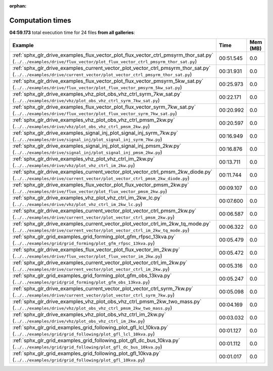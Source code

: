 
:orphan:

.. _sphx_glr_sg_execution_times:


Computation times
=================
**04:59.173** total execution time for 24 files **from all galleries**:

.. container::

  .. raw:: html

    <style scoped>
    <link href="https://cdnjs.cloudflare.com/ajax/libs/twitter-bootstrap/5.3.0/css/bootstrap.min.css" rel="stylesheet" />
    <link href="https://cdn.datatables.net/1.13.6/css/dataTables.bootstrap5.min.css" rel="stylesheet" />
    </style>
    <script src="https://code.jquery.com/jquery-3.7.0.js"></script>
    <script src="https://cdn.datatables.net/1.13.6/js/jquery.dataTables.min.js"></script>
    <script src="https://cdn.datatables.net/1.13.6/js/dataTables.bootstrap5.min.js"></script>
    <script type="text/javascript" class="init">
    $(document).ready( function () {
        $('table.sg-datatable').DataTable({order: [[1, 'desc']]});
    } );
    </script>

  .. list-table::
   :header-rows: 1
   :class: table table-striped sg-datatable

   * - Example
     - Time
     - Mem (MB)
   * - :ref:`sphx_glr_drive_examples_flux_vector_plot_flux_vector_ctrl_pmsyrm_thor_sat.py` (``../../examples/drive/flux_vector/plot_flux_vector_ctrl_pmsyrm_thor_sat.py``)
     - 00:51.545
     - 0.0
   * - :ref:`sphx_glr_drive_examples_current_vector_plot_vector_ctrl_pmsyrm_thor_sat.py` (``../../examples/drive/current_vector/plot_vector_ctrl_pmsyrm_thor_sat.py``)
     - 00:31.931
     - 0.0
   * - :ref:`sphx_glr_drive_examples_flux_vector_plot_flux_vector_pmsyrm_5kw_sat.py` (``../../examples/drive/flux_vector/plot_flux_vector_pmsyrm_5kw_sat.py``)
     - 00:25.973
     - 0.0
   * - :ref:`sphx_glr_drive_examples_vhz_plot_obs_vhz_ctrl_syrm_7kw_sat.py` (``../../examples/drive/vhz/plot_obs_vhz_ctrl_syrm_7kw_sat.py``)
     - 00:22.171
     - 0.0
   * - :ref:`sphx_glr_drive_examples_flux_vector_plot_flux_vector_syrm_7kw_sat.py` (``../../examples/drive/flux_vector/plot_flux_vector_syrm_7kw_sat.py``)
     - 00:20.992
     - 0.0
   * - :ref:`sphx_glr_drive_examples_vhz_plot_obs_vhz_ctrl_pmsm_2kw.py` (``../../examples/drive/vhz/plot_obs_vhz_ctrl_pmsm_2kw.py``)
     - 00:20.597
     - 0.0
   * - :ref:`sphx_glr_drive_examples_signal_inj_plot_signal_inj_syrm_7kw.py` (``../../examples/drive/signal_inj/plot_signal_inj_syrm_7kw.py``)
     - 00:16.949
     - 0.0
   * - :ref:`sphx_glr_drive_examples_signal_inj_plot_signal_inj_pmsm_2kw.py` (``../../examples/drive/signal_inj/plot_signal_inj_pmsm_2kw.py``)
     - 00:16.876
     - 0.0
   * - :ref:`sphx_glr_drive_examples_vhz_plot_vhz_ctrl_im_2kw.py` (``../../examples/drive/vhz/plot_vhz_ctrl_im_2kw.py``)
     - 00:13.711
     - 0.0
   * - :ref:`sphx_glr_drive_examples_current_vector_plot_vector_ctrl_pmsm_2kw_diode.py` (``../../examples/drive/current_vector/plot_vector_ctrl_pmsm_2kw_diode.py``)
     - 00:11.744
     - 0.0
   * - :ref:`sphx_glr_drive_examples_flux_vector_plot_flux_vector_pmsm_2kw.py` (``../../examples/drive/flux_vector/plot_flux_vector_pmsm_2kw.py``)
     - 00:09.107
     - 0.0
   * - :ref:`sphx_glr_drive_examples_vhz_plot_vhz_ctrl_im_2kw_lc.py` (``../../examples/drive/vhz/plot_vhz_ctrl_im_2kw_lc.py``)
     - 00:07.600
     - 0.0
   * - :ref:`sphx_glr_drive_examples_current_vector_plot_vector_ctrl_pmsm_2kw.py` (``../../examples/drive/current_vector/plot_vector_ctrl_pmsm_2kw.py``)
     - 00:06.587
     - 0.0
   * - :ref:`sphx_glr_drive_examples_current_vector_plot_vector_ctrl_im_2kw_tq_mode.py` (``../../examples/drive/current_vector/plot_vector_ctrl_im_2kw_tq_mode.py``)
     - 00:06.322
     - 0.0
   * - :ref:`sphx_glr_grid_examples_grid_forming_plot_gfm_rfpsc_13kva.py` (``../../examples/grid/grid_forming/plot_gfm_rfpsc_13kva.py``)
     - 00:05.479
     - 0.0
   * - :ref:`sphx_glr_drive_examples_flux_vector_plot_flux_vector_im_2kw.py` (``../../examples/drive/flux_vector/plot_flux_vector_im_2kw.py``)
     - 00:05.472
     - 0.0
   * - :ref:`sphx_glr_drive_examples_current_vector_plot_vector_ctrl_im_2kw.py` (``../../examples/drive/current_vector/plot_vector_ctrl_im_2kw.py``)
     - 00:05.316
     - 0.0
   * - :ref:`sphx_glr_grid_examples_grid_forming_plot_gfm_obs_13kva.py` (``../../examples/grid/grid_forming/plot_gfm_obs_13kva.py``)
     - 00:05.247
     - 0.0
   * - :ref:`sphx_glr_drive_examples_current_vector_plot_vector_ctrl_syrm_7kw.py` (``../../examples/drive/current_vector/plot_vector_ctrl_syrm_7kw.py``)
     - 00:05.098
     - 0.0
   * - :ref:`sphx_glr_drive_examples_vhz_plot_obs_vhz_ctrl_pmsm_2kw_two_mass.py` (``../../examples/drive/vhz/plot_obs_vhz_ctrl_pmsm_2kw_two_mass.py``)
     - 00:04.169
     - 0.0
   * - :ref:`sphx_glr_drive_examples_vhz_plot_obs_vhz_ctrl_im_2kw.py` (``../../examples/drive/vhz/plot_obs_vhz_ctrl_im_2kw.py``)
     - 00:03.032
     - 0.0
   * - :ref:`sphx_glr_grid_examples_grid_following_plot_gfl_lcl_10kva.py` (``../../examples/grid/grid_following/plot_gfl_lcl_10kva.py``)
     - 00:01.127
     - 0.0
   * - :ref:`sphx_glr_grid_examples_grid_following_plot_gfl_dc_bus_10kva.py` (``../../examples/grid/grid_following/plot_gfl_dc_bus_10kva.py``)
     - 00:01.112
     - 0.0
   * - :ref:`sphx_glr_grid_examples_grid_following_plot_gfl_10kva.py` (``../../examples/grid/grid_following/plot_gfl_10kva.py``)
     - 00:01.017
     - 0.0
